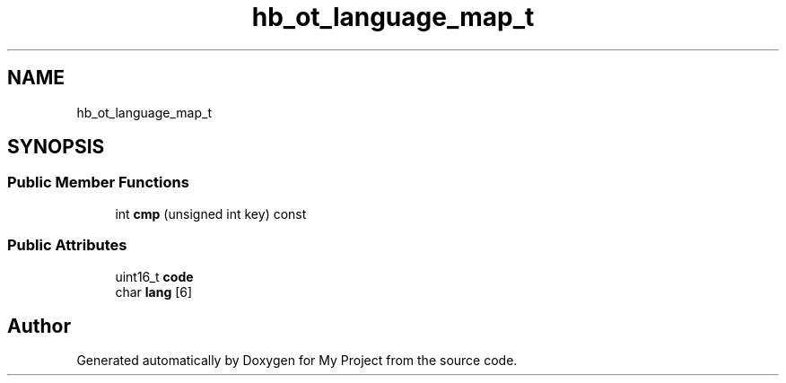 .TH "hb_ot_language_map_t" 3 "Wed Feb 1 2023" "Version Version 0.0" "My Project" \" -*- nroff -*-
.ad l
.nh
.SH NAME
hb_ot_language_map_t
.SH SYNOPSIS
.br
.PP
.SS "Public Member Functions"

.in +1c
.ti -1c
.RI "int \fBcmp\fP (unsigned int key) const"
.br
.in -1c
.SS "Public Attributes"

.in +1c
.ti -1c
.RI "uint16_t \fBcode\fP"
.br
.ti -1c
.RI "char \fBlang\fP [6]"
.br
.in -1c

.SH "Author"
.PP 
Generated automatically by Doxygen for My Project from the source code\&.
